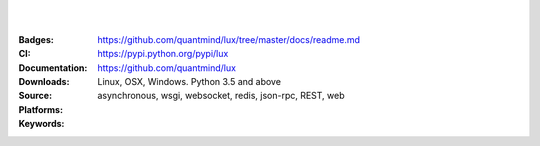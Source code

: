 .. image:: https://lux.fluidily.com/assets/logos/lux-banner-blue-yellow.svg
   :alt: Lux
   :width: 50%

|
|


:Badges: |license|  |pyversions| |status| |pypiversion|
:CI: |master-build| |coverage-master|
:Documentation: https://github.com/quantmind/lux/tree/master/docs/readme.md
:Downloads: https://pypi.python.org/pypi/lux
:Source: https://github.com/quantmind/lux
:Platforms: Linux, OSX, Windows. Python 3.5 and above
:Keywords: asynchronous, wsgi, websocket, redis, json-rpc, REST, web

.. |pypiversion| image:: https://badge.fury.io/py/lux.svg
    :target: https://pypi.python.org/pypi/lux
.. |pyversions| image:: https://img.shields.io/pypi/pyversions/lux.svg
  :target: https://pypi.python.org/pypi/lux
.. |license| image:: https://img.shields.io/pypi/l/lux.svg
  :target: https://pypi.python.org/pypi/lux
.. |status| image:: https://img.shields.io/pypi/status/lux.svg
  :target: https://pypi.python.org/pypi/v
.. |downloads| image:: https://img.shields.io/pypi/dd/lux.svg
  :target: https://pypi.python.org/pypi/lux
.. |master-build| image:: https://img.shields.io/travis/quantmind/lux/master.svg
  :target: http://travis-ci.org/quantmind/lux
.. |coverage-master| image:: https://img.shields.io/coveralls/quantmind/lux/master.svg
  :target: https://coveralls.io/r/quantmind/lux?branch=master
